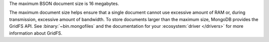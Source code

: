 The maximum BSON document size is 16 megabytes.

The maximum document size helps ensure that a single document cannot
use excessive amount of RAM or, during transmission, excessive amount
of bandwidth. To store documents larger than the maximum size, MongoDB
provides the GridFS API. See :binary:`~bin.mongofiles` and the
documentation for your :ecosystem:`driver </drivers>` for more
information about GridFS.
